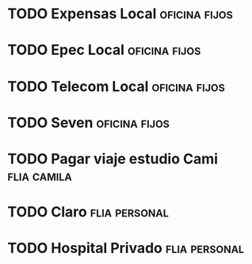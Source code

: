 * TODO Expensas Local					      :oficina:fijos:
  DEADLINE: <2016-10-20 jue +1m -3d>
  :PROPERTIES:
  :ID:       5f85bfe8-1dce-4874-953f-3ef40bb7442c
  :END:
* TODO Epec Local					      :oficina:fijos:
  :PROPERTIES:
  :ID:       9484ec11-b917-4545-9858-7ebd778571b3
  :END: 
* TODO Telecom Local					      :oficina:fijos:
  DEADLINE: <2016-10-21 vie +1m>
  :PROPERTIES:
  :ID:       c7954a8e-23fe-40af-ac4c-8f784c7aa678
  :END:
* TODO Seven						      :oficina:fijos:
  DEADLINE: <2016-10-05 mié +1m>
  :PROPERTIES:
  :ID:       b195b98e-f9b2-4436-9b49-9a2ea869a1ae
  :END:





* TODO Pagar viaje estudio Cami					:flia:camila:
  DEADLINE: <2016-10-15 sáb +1m>
  :PROPERTIES:
  :ID:       be66c36a-853f-49fe-9768-7dd933271b88
  :END:
* TODO Claro						      :flia:personal:
  DEADLINE: <2016-10-22 sáb +1m>
  :PROPERTIES:
  :ID:       b3d405e1-426d-4172-aeab-b1b9fcd849dd
  :END:
* TODO Hospital Privado					      :flia:personal:
  DEADLINE: <2016-10-17 lun +1m>
  :PROPERTIES:
  :ID:       b3d0042d-8b0b-490c-bf9a-1925256ad3ca
  :END:
* 
 
